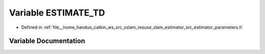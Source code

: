 .. _exhale_variable_slam__estimator_2src_2estimator_2parameters_8h_1a6bf17327c01965938e3ed9d9a8f657d7:

Variable ESTIMATE_TD
====================

- Defined in :ref:`file__home_handuo_catkin_ws_src_sslam_resuse_slam_estimator_src_estimator_parameters.h`


Variable Documentation
----------------------


.. doxygenvariable:: ESTIMATE_TD
